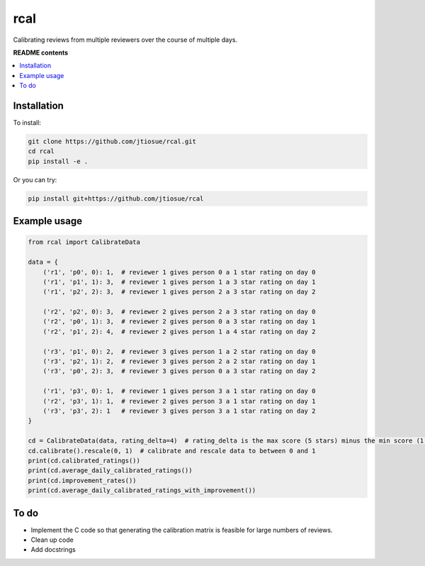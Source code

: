 rcal
====

Calibrating reviews from multiple reviewers over the course of multiple days.

.. image:: https://github.com/jtiosue/rcal/workflows/build/badge.svg?branch=main
    :target: https://github.com/jtiosue/rcal/actions/workflows/build.yml
    :alt: GitHub Actions CI


**README contents**

.. contents::
    :local:
    :backlinks: top


Installation
------------

To install:

.. code:: shell

    git clone https://github.com/jtiosue/rcal.git
    cd rcal
    pip install -e .

Or you can try:

.. code:: shell

    pip install git+https://github.com/jtiosue/rcal




Example usage
-------------

.. code:: python
    
    from rcal import CalibrateData

    data = {
        ('r1', 'p0', 0): 1,  # reviewer 1 gives person 0 a 1 star rating on day 0
        ('r1', 'p1', 1): 3,  # reviewer 1 gives person 1 a 3 star rating on day 1
        ('r1', 'p2', 2): 3,  # reviewer 1 gives person 2 a 3 star rating on day 2

        ('r2', 'p2', 0): 3,  # reviewer 2 gives person 2 a 3 star rating on day 0
        ('r2', 'p0', 1): 3,  # reviewer 2 gives person 0 a 3 star rating on day 1
        ('r2', 'p1', 2): 4,  # reviewer 2 gives person 1 a 4 star rating on day 2

        ('r3', 'p1', 0): 2,  # reviewer 3 gives person 1 a 2 star rating on day 0
        ('r3', 'p2', 1): 2,  # reviewer 3 gives person 2 a 2 star rating on day 1
        ('r3', 'p0', 2): 3,  # reviewer 3 gives person 0 a 3 star rating on day 2

        ('r1', 'p3', 0): 1,  # reviewer 1 gives person 3 a 1 star rating on day 0
        ('r2', 'p3', 1): 1,  # reviewer 2 gives person 3 a 1 star rating on day 1
        ('r3', 'p3', 2): 1   # reviewer 3 gives person 3 a 1 star rating on day 2
    }

    cd = CalibrateData(data, rating_delta=4)  # rating_delta is the max score (5 stars) minus the min score (1 star) 
    cd.calibrate().rescale(0, 1)  # calibrate and rescale data to between 0 and 1
    print(cd.calibrated_ratings())
    print(cd.average_daily_calibrated_ratings())
    print(cd.improvement_rates())
    print(cd.average_daily_calibrated_ratings_with_improvement())



To do
-----

- Implement the C code so that generating the calibration matrix is feasible for large numbers of reviews.
- Clean up code
- Add docstrings
